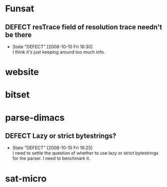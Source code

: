 #+STARTUP: content hidestars
#+TYP_TODO: DEFECT(d@) FEATURE(f@) VERIFY(v@) | FIXED(@/!) WONTFIX(@/!) POSTPONED(@/!) NOTREPRO(@/!) DUPLICATE(@/!) BYDESIGN(@/!)

* Funsat
  :PROPERTIES:
  :CATEGORY: Funsat
  :END:
** DEFECT resTrace field of resolution trace needn't be there
   - State "DEFECT"     [2008-10-10 Fri 16:30] \\
     I think it's just keeping around too much info.

* website
  :PROPERTIES:
  :CATEGORY: website
  :END:

* bitset
  :PROPERTIES:
  :CATEGORY: bitset
  :END:

* parse-dimacs
  :PROPERTIES:
  :CATEGORY: parse-dimacs
  :END:
** DEFECT Lazy or strict bytestrings?
   - State "DEFECT"     [2008-10-10 Fri 16:25] \\
     I need to settle the question of whether to use lazy or strict bytestrings for
     the parser.  I need to benchmark it.

* sat-micro
  :PROPERTIES:
  :CATEGORY: sat-micro
  :END:
